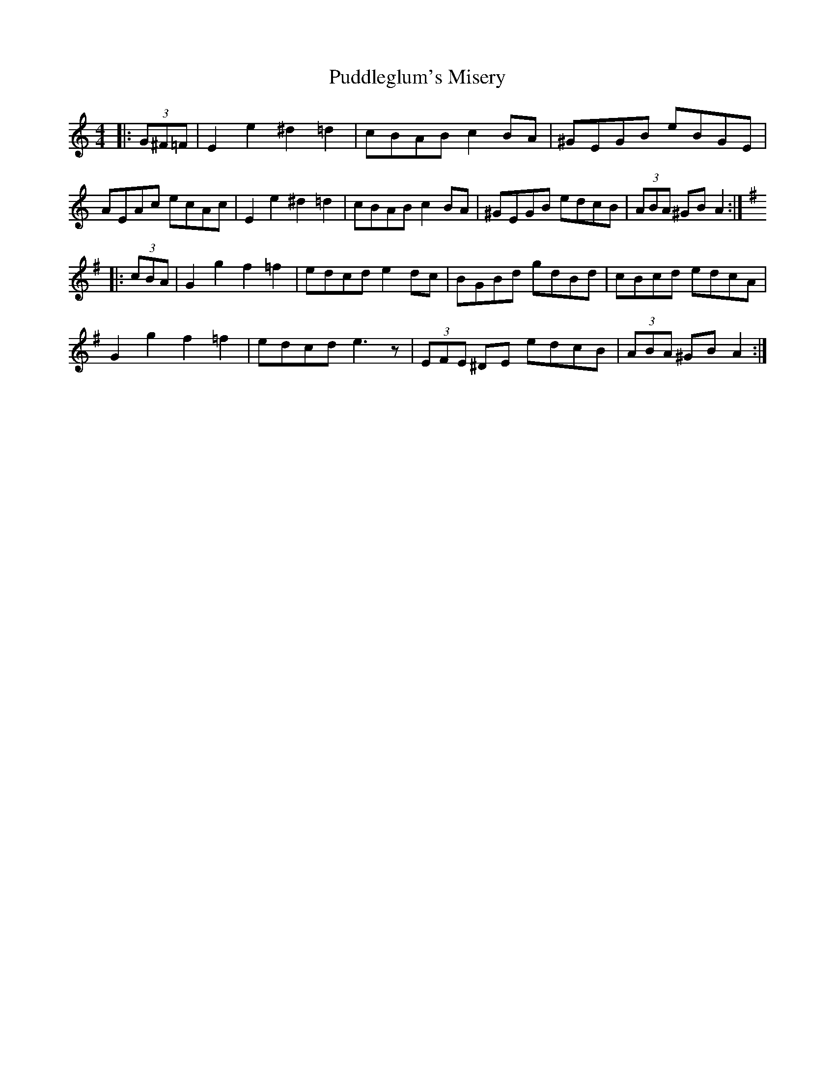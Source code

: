 X: 33227
T: Puddleglum's Misery
R: barndance
M: 4/4
K: Aminor
|:(3G^F=F|E2 e2 ^d2 =d2|cBAB c2 BA|^GEGB eBGE|
AEAc ecAc|E2e2 ^d2=d2|cBAB c2 BA|^GEGB edcB|(3ABA ^GB A2:|
K:G
|:(3cBA|G2g2f2=f2|edcd e2 dc|BGBd gdBd|cBcd edcA|
G2g2f2=f2|edcd e3z|(3EFE ^DE edcB|(3ABA ^GB A2:|

